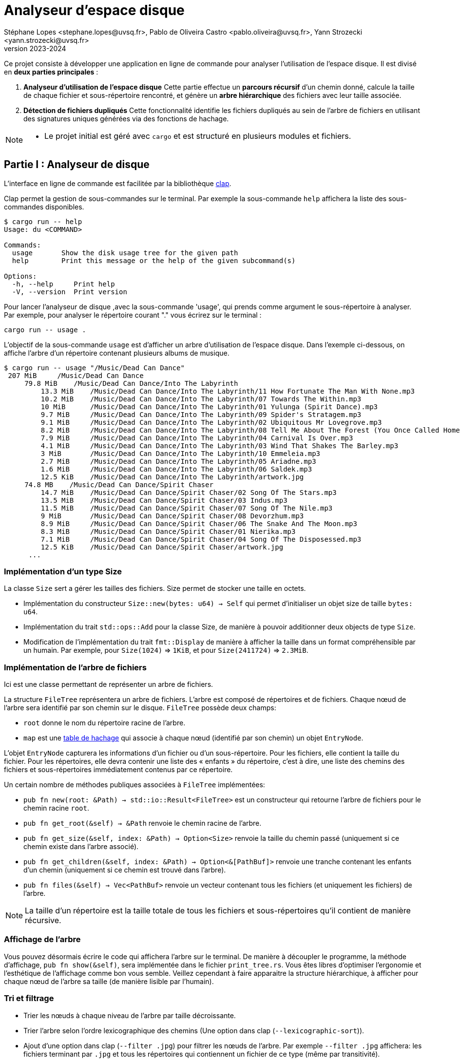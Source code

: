 = Analyseur d'espace disque 
Stéphane Lopes <stephane.lopes@uvsq.fr>, Pablo de Oliveira Castro <pablo.oliveira@uvsq.fr>, Yann Strozecki <yann.strozecki@uvsq.fr>
v2023-2024

Ce projet consiste à développer une application en ligne de commande pour analyser l'utilisation de l'espace disque. Il est divisé en **deux parties principales** :

1. **Analyseur d'utilisation de l'espace disque**  
   Cette partie effectue un **parcours récursif** d'un chemin donné, calcule la taille de chaque fichier et sous-répertoire rencontré, et génère un **arbre hiérarchique** des fichiers avec leur taille associée.

2. **Détection de fichiers dupliqués**  
   Cette fonctionnalité identifie les fichiers dupliqués au sein de l'arbre de fichiers en utilisant des signatures uniques générées via des fonctions de hachage.




[NOTE]
====
* Le projet initial est géré avec `cargo` et est structuré en plusieurs modules et fichiers.
====

== Partie I : Analyseur de disque ==

L'interface en ligne de commande est facilitée par la bibliothèque https://docs.rs/clap/latest/clap/[clap].

Clap permet la gestion de sous-commandes sur le terminal. Par exemple la sous-commande `help` affichera la liste des sous-commandes disponibles.

```sh
$ cargo run -- help
Usage: du <COMMAND>

Commands:
  usage       Show the disk usage tree for the given path
  help        Print this message or the help of the given subcommand(s)

Options:
  -h, --help     Print help
  -V, --version  Print version
```

Pour lancer l'analyseur de disque ,avec la sous-commande 'usage', qui prends comme argument le sous-répertoire à analyser. Par exemple, pour analyser le répertoire courant "." vous écrirez sur le terminal :

```sh
cargo run -- usage .
```

L'objectif de la sous-commande `usage` est d'afficher un arbre d'utilisation de l'espace disque. Dans l'exemple ci-dessous, on affiche l'arbre d'un répertoire contenant plusieurs albums de musique.

```sh
$ cargo run -- usage "/Music/Dead Can Dance"
 207 MiB     /Music/Dead Can Dance
     79.8 MiB    /Music/Dead Can Dance/Into The Labyrinth
         13.3 MiB    /Music/Dead Can Dance/Into The Labyrinth/11 How Fortunate The Man With None.mp3
         10.2 MiB    /Music/Dead Can Dance/Into The Labyrinth/07 Towards The Within.mp3
         10 MiB      /Music/Dead Can Dance/Into The Labyrinth/01 Yulunga (Spirit Dance).mp3
         9.7 MiB     /Music/Dead Can Dance/Into The Labyrinth/09 Spider's Stratagem.mp3
         9.1 MiB     /Music/Dead Can Dance/Into The Labyrinth/02 Ubiquitous Mr Lovegrove.mp3
         8.2 MiB     /Music/Dead Can Dance/Into The Labyrinth/08 Tell Me About The Forest (You Once Called Home).mp3
         7.9 MiB     /Music/Dead Can Dance/Into The Labyrinth/04 Carnival Is Over.mp3
         4.1 MiB     /Music/Dead Can Dance/Into The Labyrinth/03 Wind That Shakes The Barley.mp3
         3 MiB       /Music/Dead Can Dance/Into The Labyrinth/10 Emmeleia.mp3
         2.7 MiB     /Music/Dead Can Dance/Into The Labyrinth/05 Ariadne.mp3
         1.6 MiB     /Music/Dead Can Dance/Into The Labyrinth/06 Saldek.mp3
         12.5 KiB    /Music/Dead Can Dance/Into The Labyrinth/artwork.jpg
     74.8 MB    /Music/Dead Can Dance/Spirit Chaser
         14.7 MiB    /Music/Dead Can Dance/Spirit Chaser/02 Song Of The Stars.mp3
         13.5 MiB    /Music/Dead Can Dance/Spirit Chaser/03 Indus.mp3
         11.5 MiB    /Music/Dead Can Dance/Spirit Chaser/07 Song Of The Nile.mp3
         9 MiB       /Music/Dead Can Dance/Spirit Chaser/08 Devorzhum.mp3
         8.9 MiB     /Music/Dead Can Dance/Spirit Chaser/06 The Snake And The Moon.mp3
         8.3 MiB     /Music/Dead Can Dance/Spirit Chaser/01 Nierika.mp3
         7.1 MiB     /Music/Dead Can Dance/Spirit Chaser/04 Song Of The Disposessed.mp3
         12.5 KiB    /Music/Dead Can Dance/Spirit Chaser/artwork.jpg
      ...
```

=== Implémentation d'un type Size ===

La classe `Size` sert a gérer les tailles des fichiers.
Size permet de stocker une taille en octets.

* Implémentation du constructeur `Size::new(bytes: u64) -> Self` qui permet d'initialiser un objet size de taille `bytes: u64`.
* Implémentation du trait `std::ops::Add` pour la classe Size, de manière à pouvoir additionner deux objects de type `Size`.
* Modification de l'implémentation du trait `fmt::Display` de manière à afficher la taille dans un format compréhensible par un humain. Par exemple, pour `Size(1024)` => `1KiB`, et pour `Size(2411724)` => `2.3MiB`.


=== Implémentation de l'arbre de fichiers ===

Ici est une classe permettant de représenter un arbre de fichiers.

La structure `FileTree` représentera un arbre de fichiers. L'arbre est composé de répertoires et de fichiers. Chaque nœud de l'arbre sera identifié par son chemin sur le disque.
`FileTree` possède deux champs:

* `root` donne le nom du répertoire racine de l'arbre.
* `map` est une https://doc.rust-lang.org/stable/std/collections/struct.HashMap.html[table de hachage] qui associe à chaque nœud (identifié par son chemin) un objet `EntryNode`.

L'objet `EntryNode` capturera les informations d'un fichier ou d'un sous-répertoire. Pour les fichiers, elle contient la taille du fichier. Pour les répertoires, elle devra contenir une liste des « enfants » du répertoire, c'est à dire, une liste des chemins des fichiers et sous-répertoires immédiatement contenus par ce répertoire.


Un certain nombre de méthodes publiques associées à `FileTree` implémentées:

* `pub fn new(root: &Path) -> std::io::Result<FileTree>` est un constructeur qui retourne l'arbre de fichiers pour le chemin racine `root`.
* `pub fn get_root(&self) -> &Path` renvoie le chemin racine de l'arbre.
* `pub fn get_size(&self, index: &Path) -> Option<Size>` renvoie la taille du chemin passé (uniquement si ce chemin existe dans l'arbre associé).
* `pub fn get_children(&self, index: &Path) -> Option<&[PathBuf]>` renvoie une tranche contenant les enfants d'un chemin (uniquement si ce chemin est trouvé dans l'arbre).
* `pub fn files(&self) -> Vec<PathBuf>` renvoie un vecteur contenant tous les fichiers (et uniquement les fichiers) de l'arbre.

[NOTE]
====
La taille d'un répertoire est la taille totale de tous les fichiers et sous-répertoires qu'il contient de manière récursive.
====

=== Affichage de l'arbre === 

Vous pouvez désormais écrire le code qui affichera l'arbre sur le terminal. De manière à découpler le programme, la méthode d'affichage, `pub fn show(&self)`, sera implémentée dans le fichier `print_tree.rs`. Vous êtes libres d'optimiser l'ergonomie et l'esthétique de l'affichage comme bon vous semble. Veillez cependant à faire apparaitre la structure hiérarchique, à afficher pour chaque nœud de l'arbre sa taille (de manière lisible par l'humain).


=== Tri et filtrage ===

* Trier les nœuds à chaque niveau de l'arbre par taille décroissante.
* Trier l'arbre selon l'ordre lexicographique des chemins (Une option dans clap (`--lexicographic-sort`)).
* Ajout d'une option dans clap (`--filter .jpg`) pour filtrer les nœuds de l'arbre. Par exemple `--filter .jpg` affichera: les fichiers terminant par `.jpg` et tous les répertoires qui contiennent un fichier de ce type (même par transitivité).

== Partie II : Détecteur de doublons ==

Il s'agit d'une implémentation d'un détecteur de doublons qui sera invoqué avec la sous-commande clap `cargo run -- duplicates PATH` où `PATH` est le chemin racine. Cette commande trouvera tous les fichiers dupliqués au sein de `PATH` et affichera les doublons détéctés.

Ici , on compare tous les fichiers deux à deux a un coût prohibitif avec la méthode suivante:

* Génerer l'arbre de fichiers correspondant à la racine `PATH`.
* Pour chacun des fichiers de l'arbre, calculer une signature à l'aide d'une fonction cryptographique (hachage) 'SHA256'.
* Parcourir les signatures générées et retrouver les doublons.


== Inspiration du Projet ==
Ce projet s'inspire du sujet du Projet 23/24 proposé dans le cadre du cours Programmation Efficace de l'Université de Versailles Saint-Quentin-en-Yvelines (UVSQ). J'ai choisi ce sujet pour approfondir mes compétences en Rust tout en appliquant les concepts étudiés en cours à un cas concret et pratique.

